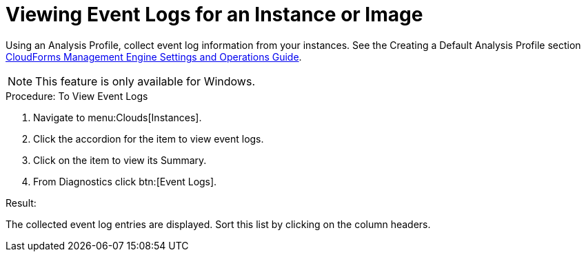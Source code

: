 = Viewing Event Logs for an Instance or Image

Using an [label]#Analysis Profile#, collect event log information from your instances.
See the [label]#Creating a Default Analysis Profile# section https://access.redhat.com/documentation/en-US/Red_Hat_CloudForms/3.2/html/Settings_and_Operations_Guide/index.html[CloudForms Management Engine Settings and Operations Guide]. 

NOTE: This feature is only available for Windows. 

.Procedure: To View Event Logs
. Navigate to menu:Clouds[Instances]. 
. Click the accordion for the item to view event logs. 
. Click on the item to view its [label]#Summary#. 
. From [label]#Diagnostics# click btn:[Event Logs]. 

.Result:
The collected event log entries are displayed.
Sort this list by clicking on the column headers. 